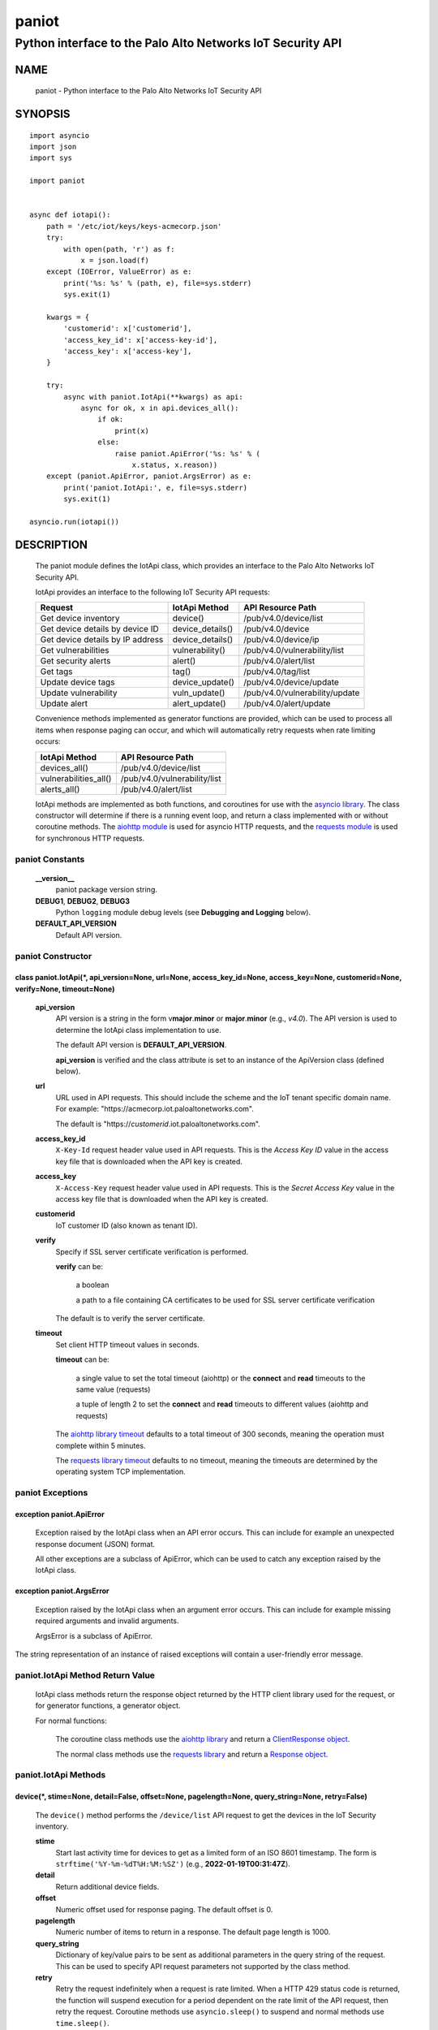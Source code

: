 ..
 Copyright (c) 2022 Palo Alto Networks, Inc.

 Permission to use, copy, modify, and distribute this software for any
 purpose with or without fee is hereby granted, provided that the above
 copyright notice and this permission notice appear in all copies.

 THE SOFTWARE IS PROVIDED "AS IS" AND THE AUTHOR DISCLAIMS ALL WARRANTIES
 WITH REGARD TO THIS SOFTWARE INCLUDING ALL IMPLIED WARRANTIES OF
 MERCHANTABILITY AND FITNESS. IN NO EVENT SHALL THE AUTHOR BE LIABLE FOR
 ANY SPECIAL, DIRECT, INDIRECT, OR CONSEQUENTIAL DAMAGES OR ANY DAMAGES
 WHATSOEVER RESULTING FROM LOSS OF USE, DATA OR PROFITS, WHETHER IN AN
 ACTION OF CONTRACT, NEGLIGENCE OR OTHER TORTIOUS ACTION, ARISING OUT OF
 OR IN CONNECTION WITH THE USE OR PERFORMANCE OF THIS SOFTWARE.

======
paniot
======

-----------------------------------------------------------
Python interface to the Palo Alto Networks IoT Security API
-----------------------------------------------------------

NAME
====

 paniot - Python interface to the Palo Alto Networks IoT Security
 API

SYNOPSIS
========
::

 import asyncio
 import json
 import sys

 import paniot


 async def iotapi():
     path = '/etc/iot/keys/keys-acmecorp.json'
     try:
         with open(path, 'r') as f:
             x = json.load(f)
     except (IOError, ValueError) as e:
         print('%s: %s' % (path, e), file=sys.stderr)
         sys.exit(1)

     kwargs = {
         'customerid': x['customerid'],
         'access_key_id': x['access-key-id'],
         'access_key': x['access-key'],
     }

     try:
         async with paniot.IotApi(**kwargs) as api:
             async for ok, x in api.devices_all():
	         if ok:
                     print(x)
                 else:
                     raise paniot.ApiError('%s: %s' % (
	                 x.status, x.reason))
     except (paniot.ApiError, paniot.ArgsError) as e:
         print('paniot.IotApi:', e, file=sys.stderr)
         sys.exit(1)

 asyncio.run(iotapi())

DESCRIPTION
===========

 The paniot module defines the IotApi class, which provides an
 interface to the Palo Alto Networks IoT Security API.

 IotApi provides an interface to the following IoT Security API requests:

 ================================   =====================   ================================
 Request                            IotApi Method           API Resource Path
 ================================   =====================   ================================
 Get device inventory               device()                /pub/v4.0/device/list
 Get device details by device ID    device_details()        /pub/v4.0/device
 Get device details by IP address   device_details()        /pub/v4.0/device/ip
 Get vulnerabilities                vulnerability()         /pub/v4.0/vulnerability/list
 Get security alerts                alert()                 /pub/v4.0/alert/list
 Get tags                           tag()                   /pub/v4.0/tag/list
 Update device tags                 device_update()         /pub/v4.0/device/update
 Update vulnerability               vuln_update()           /pub/v4.0/vulnerability/update
 Update alert                       alert_update()          /pub/v4.0/alert/update
 ================================   =====================   ================================

 Convenience methods implemented as generator functions are provided,
 which can be used to process all items when response paging can
 occur, and which will automatically retry requests when rate limiting
 occurs:

 =========================   ================================
 IotApi Method               API Resource Path
 =========================   ================================
 devices_all()               /pub/v4.0/device/list
 vulnerabilities_all()       /pub/v4.0/vulnerability/list
 alerts_all()                /pub/v4.0/alert/list
 =========================   ================================

 IotApi methods are implemented as both functions, and coroutines for
 use with the
 `asyncio library <https://docs.python.org/3/library/asyncio.html>`_.
 The class constructor will determine if there is a running
 event loop, and return a class implemented with or without coroutine
 methods.  The
 `aiohttp module <https://docs.aiohttp.org/>`_
 is used for asyncio HTTP requests, and the
 `requests module <https://docs.python-requests.org>`_
 is used for synchronous HTTP requests.

paniot Constants
----------------

 **__version__**
  paniot package version string.

 **DEBUG1**, **DEBUG2**, **DEBUG3**
  Python ``logging`` module debug levels (see **Debugging and
  Logging** below).

 **DEFAULT_API_VERSION**
  Default API version.

paniot Constructor
------------------

class paniot.IotApi(\*, api_version=None, url=None, access_key_id=None, access_key=None, customerid=None, verify=None, timeout=None)
~~~~~~~~~~~~~~~~~~~~~~~~~~~~~~~~~~~~~~~~~~~~~~~~~~~~~~~~~~~~~~~~~~~~~~~~~~~~~~~~~~~~~~~~~~~~~~~~~~~~~~~~~~~~~~~~~~~~~~~~~~~~~~~~~~~~

 **api_version**
  API version is a string in the form v\ **major**.\ **minor** or
  **major**.\ **minor** (e.g., *v4.0*).  The API version is used to determine
  the IotApi class implementation to use.

  The default API version is **DEFAULT_API_VERSION**.

  **api_version** is verified and the class attribute is set to an
  instance of the ApiVersion class (defined below).

 **url**
  URL used in API requests.  This should include the scheme and
  the IoT tenant specific domain name.  For example:
  "\https://acmecorp.iot.paloaltonetworks.com".

  The default is "\https://*customerid*.iot.paloaltonetworks.com".

 **access_key_id**
  ``X-Key-Id`` request header value used in API requests.  This is the
  *Access Key ID* value in the access key file that is downloaded when
  the API key is created.

 **access_key**
  ``X-Access-Key`` request header value used in API requests.  This is
  the *Secret Access Key* value in the access key file that is
  downloaded when the API key is created.

 **customerid**
  IoT customer ID (also known as tenant ID).

 **verify**
  Specify if SSL server certificate verification is performed.

  **verify** can be:

   a boolean

   a path to a file containing CA certificates to be used for SSL
   server certificate verification

  The default is to verify the server certificate.

 **timeout**
  Set client HTTP timeout values in seconds.

  **timeout** can be:

   a single value to set the total timeout (aiohttp) or the
   **connect** and **read** timeouts to the same value (requests)

   a tuple of length 2 to set the **connect** and **read** timeouts to
   different values (aiohttp and requests)

  The
  `aiohttp library timeout <https://docs.aiohttp.org/en/stable/client_quickstart.html#timeouts>`_
  defaults to a total timeout of 300 seconds, meaning the operation
  must complete within 5 minutes.

  The
  `requests library timeout <https://docs.python-requests.org/en/latest/user/advanced/#timeouts>`_
  defaults to no timeout, meaning the timeouts are determined by the
  operating system TCP implementation.

paniot Exceptions
-----------------

exception paniot.ApiError
~~~~~~~~~~~~~~~~~~~~~~~~~

 Exception raised by the IotApi class when an API error occurs.  This
 can include for example an unexpected response document (JSON)
 format.

 All other exceptions are a subclass of ApiError, which can be
 used to catch any exception raised by the IotApi class.

exception paniot.ArgsError
~~~~~~~~~~~~~~~~~~~~~~~~~~

 Exception raised by the IotApi class when an argument error occurs.
 This can include for example missing required arguments and invalid
 arguments.

 ArgsError is a subclass of ApiError.

The string representation of an instance of raised exceptions will
contain a user-friendly error message.

paniot.IotApi Method Return Value
---------------------------------

 IotApi class methods return the response object returned by the HTTP
 client library used for the request, or for generator functions, a
 generator object.

 For normal functions:

  The coroutine class methods use the
  `aiohttp library <https://docs.aiohttp.org/>`_
  and return a
  `ClientResponse object <https://docs.aiohttp.org/en/stable/client_reference.html#aiohttp.ClientResponse>`_.

  The normal class methods use the
  `requests library <https://docs.python-requests.org/>`_
  and return a
  `Response object <https://docs.python-requests.org/en/latest/api/#requests.Response>`_.

paniot.IotApi Methods
---------------------

device(\*, stime=None, detail=False, offset=None, pagelength=None, query_string=None, retry=False)
~~~~~~~~~~~~~~~~~~~~~~~~~~~~~~~~~~~~~~~~~~~~~~~~~~~~~~~~~~~~~~~~~~~~~~~~~~~~~~~~~~~~~~~~~~~~~~~~~~

 The ``device()`` method performs the ``/device/list`` API
 request to get the devices in the IoT Security inventory.

 **stime**
  Start last activity time for devices to get as a limited form of an
  ISO 8601 timestamp.  The form is ``strftime('%Y-%m-%dT%H:%M:%SZ')``
  (e.g., **2022-01-19T00:31:47Z**).

 **detail**
  Return additional device fields.

 **offset**
  Numeric offset used for response paging.  The default offset is 0.

 **pagelength**
  Numeric number of items to return in a response.  The default
  page length is 1000.

 **query_string**
  Dictionary of key/value pairs to be sent as additional parameters in
  the query string of the request.  This can be used to specify API
  request parameters not supported by the class method.

 **retry**
  Retry the request indefinitely when a request is rate limited.  When
  a HTTP 429 status code is returned, the function will suspend
  execution for a period dependent on the rate limit of the API
  request, then retry the request.  Coroutine methods use
  ``asyncio.sleep()`` to suspend and normal methods use
  ``time.sleep()``.

 Additional request parameters and response JSON object fields
 are defined in the
 `API documentation
 <https://docs.paloaltonetworks.com/iot/iot-security-api-reference/iot-security-api/get-device-inventory.html>`__
 for the request.

devices_all(\*, stime=None, detail=False, query_string=None)
~~~~~~~~~~~~~~~~~~~~~~~~~~~~~~~~~~~~~~~~~~~~~~~~~~~~~~~~~~~~

 The ``devices_all()`` method is a generator function which executes
 the ``device()`` method with an offset starting at 0, a page length
 of 1000, and with retry enabled until all items are returned.  The
 generator function yields a tuple containing:

  **status**: a boolean

   - True: the HTTP status code of the request is 200
   - False: the HTTP status code of the request is not 200

  **response**: a response item, or HTTP client library response object

   - **status** is True: an object in the response ``devices`` list
   - **status** is False: HTTP client library response object

device_details(\*, deviceid=None, ip=None, query_string=None, retry=False)
~~~~~~~~~~~~~~~~~~~~~~~~~~~~~~~~~~~~~~~~~~~~~~~~~~~~~~~~~~~~~~~~~~~~~~~~~~

 The ``device_details()`` method performs the ``/device`` API request
 when **deviceid** is specified, or the ``/device/ip`` API request
 when **ip** is specified.  Either **deviceid** or **ip** must be
 specified.  **deviceid** and **ip** cannot be specified at the same
 time.

 **deviceid**
  Get device details for the specified device ID.
  The device ID can be a MAC address or an IP address.

 **ip**
  Get device details for the specified IP address.

 **query_string**
  Dictionary of key/value pairs to be sent as additional parameters in
  the query string of the request.  This can be used to specify API
  request parameters not supported by the class method.

 **retry**
  Retry the request indefinitely when a request is rate limited.  When
  a HTTP 429 status code is returned, the function will suspend
  execution for a period dependent on the rate limit of the API
  request, then retry the request.  Coroutine methods use
  ``asyncio.sleep()`` to suspend and normal methods use
  ``time.sleep()``.

 Additional request parameters and response JSON object fields
 are defined in the API documentation for
 `device details by device ID
 <https://docs.paloaltonetworks.com/iot/iot-security-api-reference/iot-security-api/get-device-details-per-mac-address.html>`__
 and `device details by IP address
 <https://docs.paloaltonetworks.com/iot/iot-security-api-reference/iot-security-api/get-device-details-per-ip-address.html>`__.

vulnerability(\*, groupby=None, stime=None, deviceid=None, offset=None, pagelength=None, query_string=None, retry=False)
~~~~~~~~~~~~~~~~~~~~~~~~~~~~~~~~~~~~~~~~~~~~~~~~~~~~~~~~~~~~~~~~~~~~~~~~~~~~~~~~~~~~~~~~~~~~~~~~~~~~~~~~~~~~~~~~~~~~~~~~

 The ``vulnerability()`` method performs the ``/vulnerability/list`` API
 request to get device vulnerabilities.

 **groupby**
  A string which specifies how to group the device vulnerabilities
  in the query results:

   **vulnerability** (default)
    Group results by vulnerability.  Each vulnerability and the device
    IDs (one or more) identified as vulnerable is an item in the items
    list.

   **device**
    Group results by device ID.  Each device ID and a single
    vulnerability (a vulnerability instance) is an item in the items
    list.

  Each **groupby** option uses a different JSON object structure
  in the response.
  The items list in the **vulnerability** object is
  ``response['items']['items']`` and in the **device** object is
  ``response['items']``.

 **stime**
  Start time for vulnerabilities to get as a limited form of an
  ISO 8601 timestamp.  The form is ``strftime('%Y-%m-%dT%H:%M:%SZ')``
  (e.g., **2022-01-19T00:31:47Z**).

 **deviceid**
  Get vulnerabilities for the specified device ID.
  The device ID can be a MAC address or an IP address.

  The default is to get vulnerabilities for all devices.

 **offset**
  Numeric offset used for response paging.  The default offset is 0.
  **offset** is ignored when **groupby** is **vulnerability**.

 **pagelength**
  Numeric number of items to return in a response.  The default
  page length is 1000.
  **pagelength** is ignored when **groupby** is **vulnerability**.

 **query_string**
  Dictionary of key/value pairs to be sent as additional parameters in
  the query string of the request.  This can be used to specify API
  request parameters not supported by the class method.

 **retry**
  Retry the request indefinitely when a request is rate limited.  When
  a HTTP 429 status code is returned, the function will suspend
  execution for a period dependent on the rate limit of the API
  request, then retry the request.  Coroutine methods use
  ``asyncio.sleep()`` to suspend and normal methods use
  ``time.sleep()``.

 Additional request parameters and response JSON object fields
 are defined in the
 `API documentation
 <https://docs.paloaltonetworks.com/iot/iot-security-api-reference/iot-security-api/get-vulnerability-instances.html>`__
 for the request.

vulnerabilities_all(\*, groupby=None, stime=None, query_string=None)
~~~~~~~~~~~~~~~~~~~~~~~~~~~~~~~~~~~~~~~~~~~~~~~~~~~~~~~~~~~~~~~~~~~~

 The ``vulnerabilities_all()`` method is a generator function which
 executes the ``vulnerability()`` method with an offset starting at 0,
 a page length of 1000, and with retry enabled until all items are
 returned.  The generator function yields a tuple containing:

  **status**: a boolean

   - True: the HTTP status code of the request is 200
   - False: the HTTP status code of the request is not 200

  **response**: a response item, or HTTP client library response object

   - **status** is True: an object in the response ``items`` list
   - **status** is False: HTTP client library response object

alert(\*, stime=None, offset=None, pagelength=None, query_string=None, retry=False)
~~~~~~~~~~~~~~~~~~~~~~~~~~~~~~~~~~~~~~~~~~~~~~~~~~~~~~~~~~~~~~~~~~~~~~~~~~~~~~~~~~~

 The ``alert()`` method performs the ``/alert/list`` API request to get
 security alerts.

 **stime**
  Start time for alerts to get as a limited form of an
  ISO 8601 timestamp.  The form is ``strftime('%Y-%m-%dT%H:%M:%SZ')``
  (e.g., **2022-01-19T00:31:47Z**).

 **offset**
  Numeric offset used for response paging.  The default offset is 0.

 **pagelength**
  Numeric number of items to return in a response.  The default
  page length is 1000.

 **query_string**
  Dictionary of key/value pairs to be sent as additional parameters in
  the query string of the request.  This can be used to specify API
  request parameters not supported by the class method.

 **retry**
  Retry the request indefinitely when a request is rate limited.  When
  a HTTP 429 status code is returned, the function will suspend
  execution for a period dependent on the rate limit of the API
  request, then retry the request.  Coroutine methods use
  ``asyncio.sleep()`` to suspend and normal methods use
  ``time.sleep()``.

 Additional request parameters and response JSON object fields
 are defined in the
 `API documentation
 <https://docs.paloaltonetworks.com/iot/iot-security-api-reference/iot-security-api/get-security-alerts.html>`__
 for the request.

alerts_all(\*, stime=None, query_string=None)
~~~~~~~~~~~~~~~~~~~~~~~~~~~~~~~~~~~~~~~~~~~~~

 The ``alerts_all()`` method is a generator function which executes
 the ``alert()`` method with an offset starting at 0, a page length of
 1000, and with retry enabled until all items are returned.  The
 generator function yields a tuple containing:

  **status**: a boolean

   - True: the HTTP status code of the request is 200
   - False: the HTTP status code of the request is not 200

  **response**: a response item, or HTTP client library response object

   - **status** is True: an object in the response ``items`` list
   - **status** is False: HTTP client library response object

tag(\*, offset=None, pagelength=None, query_string=None, retry=False)
~~~~~~~~~~~~~~~~~~~~~~~~~~~~~~~~~~~~~~~~~~~~~~~~~~~~~~~~~~~~~~~~~~~~~

 The ``tag()`` method performs the ``/tag/list`` API request to get
 all custom tags.

 **offset**
  Numeric offset used for response paging.  The default offset is 0.

 **pagelength**
  Numeric number of items to return in a response.  The default
  page length is 1000.

 **query_string**
  Dictionary of key/value pairs to be sent as additional parameters in
  the query string of the request.  This can be used to specify API
  request parameters not supported by the class method.

 **retry**
  Retry the request indefinitely when a request is rate limited.  When
  a HTTP 429 status code is returned, the function will suspend
  execution for a period dependent on the rate limit of the API
  request, then retry the request.  Coroutine methods use
  ``asyncio.sleep()`` to suspend and normal methods use
  ``time.sleep()``.

 Additional request parameters and response JSON object fields
 are defined in the
 `API documentation
 <https://docs.paloaltonetworks.com/iot/iot-security-api-reference/iot-security-api/get-list-of-user-defined-tags.html>`__
 for the request.

device_update(\*, json=None, query_string=None, retry=False)
~~~~~~~~~~~~~~~~~~~~~~~~~~~~~~~~~~~~~~~~~~~~~~~~~~~~~~~~~~~~

 The ``device_update()`` method performs the ``/device/update`` API request
 to update tags assigned to IoT devices.

 **json**
  JSON text to send in the body of the request.

  **json** can be:

   a Python object that can be deserialized to JSON text

   a ``str``, ``bytes`` or ``bytearray`` type containing JSON text

 **query_string**
  Dictionary of key/value pairs to be sent as additional parameters in
  the query string of the request.  This can be used to specify API
  request parameters not supported by the class method.

 **retry**
  Retry the request indefinitely when a request is rate limited.  When
  a HTTP 429 status code is returned, the function will suspend
  execution for a period dependent on the rate limit of the API
  request, then retry the request.  Coroutine methods use
  ``asyncio.sleep()`` to suspend and normal methods use
  ``time.sleep()``.

 Additional request parameters and JSON object fields, and
 response JSON object fields are defined in the
 `API documentation
 <https://docs.paloaltonetworks.com/iot/iot-security-api-reference/iot-security-api/add-and-remove-user-defined-tags.html>`__
 for the request.

vuln_update(\*, json=None, query_string=None, retry=False)
~~~~~~~~~~~~~~~~~~~~~~~~~~~~~~~~~~~~~~~~~~~~~~~~~~~~~~~~~~

 The ``vuln_update()`` method performs the ``/vulnerability/update`` API
 request to resolve a vulnerability.

 **json**
  JSON text to send in the body of the request.

  **json** can be:

   a Python object that can be deserialized to JSON text

   a ``str``, ``bytes`` or ``bytearray`` type containing JSON text

 **query_string**
  Dictionary of key/value pairs to be sent as additional parameters in
  the query string of the request.  This can be used to specify API
  request parameters not supported by the class method.

 **retry**
  Retry the request indefinitely when a request is rate limited.  When
  a HTTP 429 status code is returned, the function will suspend
  execution for a period dependent on the rate limit of the API
  request, then retry the request.  Coroutine methods use
  ``asyncio.sleep()`` to suspend and normal methods use
  ``time.sleep()``.

 Additional request parameters and JSON object fields, and
 response JSON object fields are defined in the
 `API documentation
 <https://docs.paloaltonetworks.com/iot/iot-security-api-reference/iot-security-api/resolve-vulnerability-instances.html>`__
 for the request.

alert_update(\*, id=None, json=None, query_string=None, retry=False)
~~~~~~~~~~~~~~~~~~~~~~~~~~~~~~~~~~~~~~~~~~~~~~~~~~~~~~~~~~~~~~~~~~~~

 The ``alert_update()`` method performs the ``/alert/update`` API request
 to resolve an alert.

 **id**
  Alert ID to update.  This is either a 12 character string, or a 24
  character string of hexadecimal symbols.

 **json**
  JSON text to send in the body of the request.

  **json** can be:

   a Python object that can be deserialized to JSON text

   a ``str``, ``bytes`` or ``bytearray`` type containing JSON text

 **query_string**
  Dictionary of key/value pairs to be sent as additional parameters in
  the query string of the request.  This can be used to specify API
  request parameters not supported by the class method.

 **retry**
  Retry the request indefinitely when a request is rate limited.  When
  a HTTP 429 status code is returned, the function will suspend
  execution for a period dependent on the rate limit of the API
  request, then retry the request.  Coroutine methods use
  ``asyncio.sleep()`` to suspend and normal methods use
  ``time.sleep()``.

 Additional request parameters and JSON object fields, and
 response JSON object fields are defined in the
 `API documentation
 <https://docs.paloaltonetworks.com/iot/iot-security-api-reference/iot-security-api/resolve-security-alert.html>`__
 for the request.

decode_jwt()
~~~~~~~~~~~~

 The ``decode_jwt()`` method decodes the access key, which is a
 `JSON Web Token (JWT)
 <https://www.rfc-editor.org/rfc/rfc7519.html>`_.
 The JWT is a
 `JSON Web Signature (JWS)
 <https://www.rfc-editor.org/rfc/rfc7515.html>`_.

 The JWS is a base64url encoded structure containing the following
 values:

 - header
 - payload
 - signature

 The method returns a tuple containing the header and payload JSON
 objects as Python objects.

paniot.IotApi Method Attributes
-------------------------------

 Methods that perform an API request store the API request rate limit
 and rate time window in method attributes:

 =================   ===========
 Attribute           Description
 =================   ===========
 window              time window in seconds
 rate_limit          maximum requests in time window
 =================   ===========

 The methods that store rate limit attributes are:

 - device()
 - device_details()
 - vulnerability()
 - alert()
 - tag()
 - device_update()
 - vuln_update()
 - alert_update()

 These attributes are used to determine the time to suspend execution
 when **retry** is used and a HTTP 429 status code is returned.  They
 are made available as method attributes for use in custom retry
 strategies.

paniot.ApiVersion class Attributes and Methods
----------------------------------------------

 The ApiVersion class provides an interface to the API version of the
 IotApi class instance.

 =================   ===========
 Attribute           Description
 =================   ===========
 major               major version as an integer
 minor               minor version as an integer
 =================   ===========

__str__()
~~~~~~~~~

 Major and minor version as a string in the format v\ **major**.\
 **minor** (e.g., *v1.0*).

__int__()
~~~~~~~~~

 Major and minor version as an integer with the following layout:

 ==================   ===========
 Bits (MSB 0 order)   Description
 ==================   ===========
 0-7                  unused
 8-15                 major version
 16-23                minor version
 24-31                reserved for future use
 ==================   ===========

Sample Usage
~~~~~~~~~~~~
::

 import json
 import sys

 import paniot


 def iotapi():
     path = '/etc/iot/keys/keys-acmecorp.json'
     try:
         with open(path, 'r') as f:
             x = json.load(f)
     except (IOError, ValueError) as e:
         print('%s: %s' % (path, e), file=sys.stderr)
         sys.exit(1)
     kwargs = {
         'customerid': x['customerid'],
         'access_key_id': x['access-key-id'],
         'access_key': x['access-key'],
     }

     try:
         api = paniot.IotApi(**kwargs)
     except (paniot.ApiError, paniot.ArgsError) as e:
         print('paniot.IotApi:', e, file=sys.stderr)
         sys.exit(1)
     print('api_version: %s, 0x%06x' %
           (api.api_version, int(api.api_version)))


 iotapi()

Debugging and Logging
---------------------

 The Python standard library ``logging`` module is used to log debug
 output; by default no debug output is logged.

 In order to obtain debug output the ``logging`` module must be
 configured: the logging level must be set to one of **DEBUG1**,
 **DEBUG2**, or **DEBUG3** and a handler must be configured.
 **DEBUG1** enables basic debugging output and **DEBUG2** and
 **DEBUG3** specify increasing levels of debug output.

 For example, to configure debug output to **stderr**:
 ::

  import logging

  if options['debug']:
      logger = logging.getLogger()
      if options['debug'] == 3:
          logger.setLevel(paniot.DEBUG3)
      elif options['debug'] == 2:
          logger.setLevel(paniot.DEBUG2)
      elif options['debug'] == 1:
          logger.setLevel(paniot.DEBUG1)

      handler = logging.StreamHandler()
      logger.addHandler(handler)

EXAMPLES
========

 The **iotapy.py** command line program calls each available IotApi
 method, with and without ``async/await``, and can be reviewed for
 sample usage of the class and its methods.
 ::

  $ iotapi.py -F /etc/iot/keys/keys-acmecorp.json --device --pagelength 1 -j
  device: 200 OK None
  {
      "devices": [
          {
              "allTags": [],
              "category": "Video Streaming",
              "confidence_score": 95,
              "deviceid": "84:ea:ed:92:87:f8",
              "hostname": "RokuStreamingStick",
              "ip_address": "172.25.1.117",
              "last_activity": "2022-01-22T19:56:42.000Z",
              "mac_address": "84:ea:ed:92:87:f8",
              "profile": "Roku Streaming Stick",
              "profile_type": "IoT",
              "profile_vertical": "Consumer IoT",
              "risk_level": "Low",
              "risk_score": 9,
              "tagIdList": []
          }
      ],
      "total": 1
  }

SEE ALSO
========

 iotapy.py command line program
  https://github.com/PaloAltoNetworks/pan-iot-security-python/blob/main/doc/iotapi.rst

 IoT Security API Reference
  https://docs.paloaltonetworks.com/iot/iot-security-api-reference.html

AUTHORS
=======

 Palo Alto Networks, Inc.
